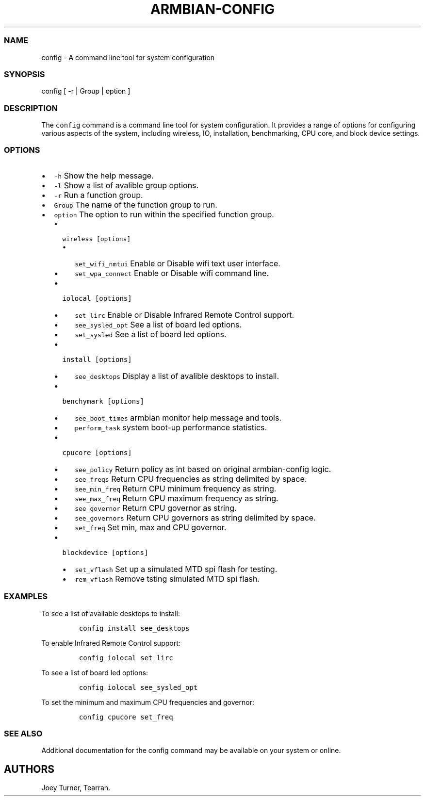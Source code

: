.\" Automatically generated by Pandoc 2.17.1.1
.\"
.\" Define V font for inline verbatim, using C font in formats
.\" that render this, and otherwise B font.
.ie "\f[CB]x\f[]"x" \{\
. ftr V B
. ftr VI BI
. ftr VB B
. ftr VBI BI
.\}
.el \{\
. ftr V CR
. ftr VI CI
. ftr VB CB
. ftr VBI CBI
.\}
.TH "ARMBIAN-CONFIG" "1" "August 31, 2023" "armbian-config 1.0.0" "User Manual"
.hy
.SS NAME
.PP
config - A command line tool for system configuration
.SS SYNOPSIS
.PP
config [ -r | Group | option ]
.SS DESCRIPTION
.PP
The \f[V]config\f[R] command is a command line tool for system
configuration.
It provides a range of options for configuring various aspects of the
system, including wireless, IO, installation, benchmarking, CPU core,
and block device settings.
.SS OPTIONS
.IP \[bu] 2
\f[V]-h\f[R] Show the help message.
.IP \[bu] 2
\f[V]-l\f[R] Show a list of avalible group options.
.IP \[bu] 2
\f[V]-r\f[R] Run a function group.
.IP \[bu] 2
\f[V]Group\f[R] The name of the function group to run.
.IP \[bu] 2
\f[V]option\f[R] The option to run within the specified function group.
.RS 2
.IP \[bu] 2
\f[V]wireless [options]\f[R]
.RS 2
.IP \[bu] 2
\f[V]set_wifi_nmtui\f[R] Enable or Disable wifi text user interface.
.IP \[bu] 2
\f[V]set_wpa_connect\f[R] Enable or Disable wifi command line.
.RE
.IP \[bu] 2
\f[V]iolocal [options]\f[R]
.RS 2
.IP \[bu] 2
\f[V]set_lirc\f[R] Enable or Disable Infrared Remote Control support.
.IP \[bu] 2
\f[V]see_sysled_opt\f[R] See a list of board led options.
.IP \[bu] 2
\f[V]set_sysled\f[R] See a list of board led options.
.RE
.IP \[bu] 2
\f[V]install [options]\f[R]
.RS 2
.IP \[bu] 2
\f[V]see_desktops\f[R] Display a list of avalible desktops to install.
.RE
.IP \[bu] 2
\f[V]benchymark [options]\f[R]
.RS 2
.IP \[bu] 2
\f[V]see_boot_times\f[R] armbian monitor help message and tools.
.IP \[bu] 2
\f[V]perform_task\f[R] system boot-up performance statistics.
.RE
.IP \[bu] 2
\f[V]cpucore [options]\f[R]
.RS 2
.IP \[bu] 2
\f[V]see_policy\f[R] Return policy as int based on original
armbian-config logic.
.IP \[bu] 2
\f[V]see_freqs\f[R] Return CPU frequencies as string delimited by space.
.IP \[bu] 2
\f[V]see_min_freq\f[R] Return CPU minimum frequency as string.
.IP \[bu] 2
\f[V]see_max_freq\f[R] Return CPU maximum frequency as string.
.IP \[bu] 2
\f[V]see_governor\f[R] Return CPU governor as string.
.IP \[bu] 2
\f[V]see_governors\f[R] Return CPU governors as string delimited by
space.
.IP \[bu] 2
\f[V]set_freq\f[R] Set min, max and CPU governor.
.RE
.IP \[bu] 2
\f[V]blockdevice [options]\f[R]
.RS 2
.IP \[bu] 2
\f[V]set_vflash\f[R] Set up a simulated MTD spi flash for testing.
.IP \[bu] 2
\f[V]rem_vflash\f[R] Remove tsting simulated MTD spi flash.
.RE
.RE
.SS EXAMPLES
.PP
To see a list of available desktops to install:
.IP
.nf
\f[C]
config install see_desktops
\f[R]
.fi
.PP
To enable Infrared Remote Control support:
.IP
.nf
\f[C]
config iolocal set_lirc
\f[R]
.fi
.PP
To see a list of board led options:
.IP
.nf
\f[C]
config iolocal see_sysled_opt
\f[R]
.fi
.PP
To set the minimum and maximum CPU frequencies and governor:
.IP
.nf
\f[C]
config cpucore set_freq
\f[R]
.fi
.SS SEE ALSO
.PP
Additional documentation for the config command may be available on your
system or online.
.SH AUTHORS
Joey Turner, Tearran.
